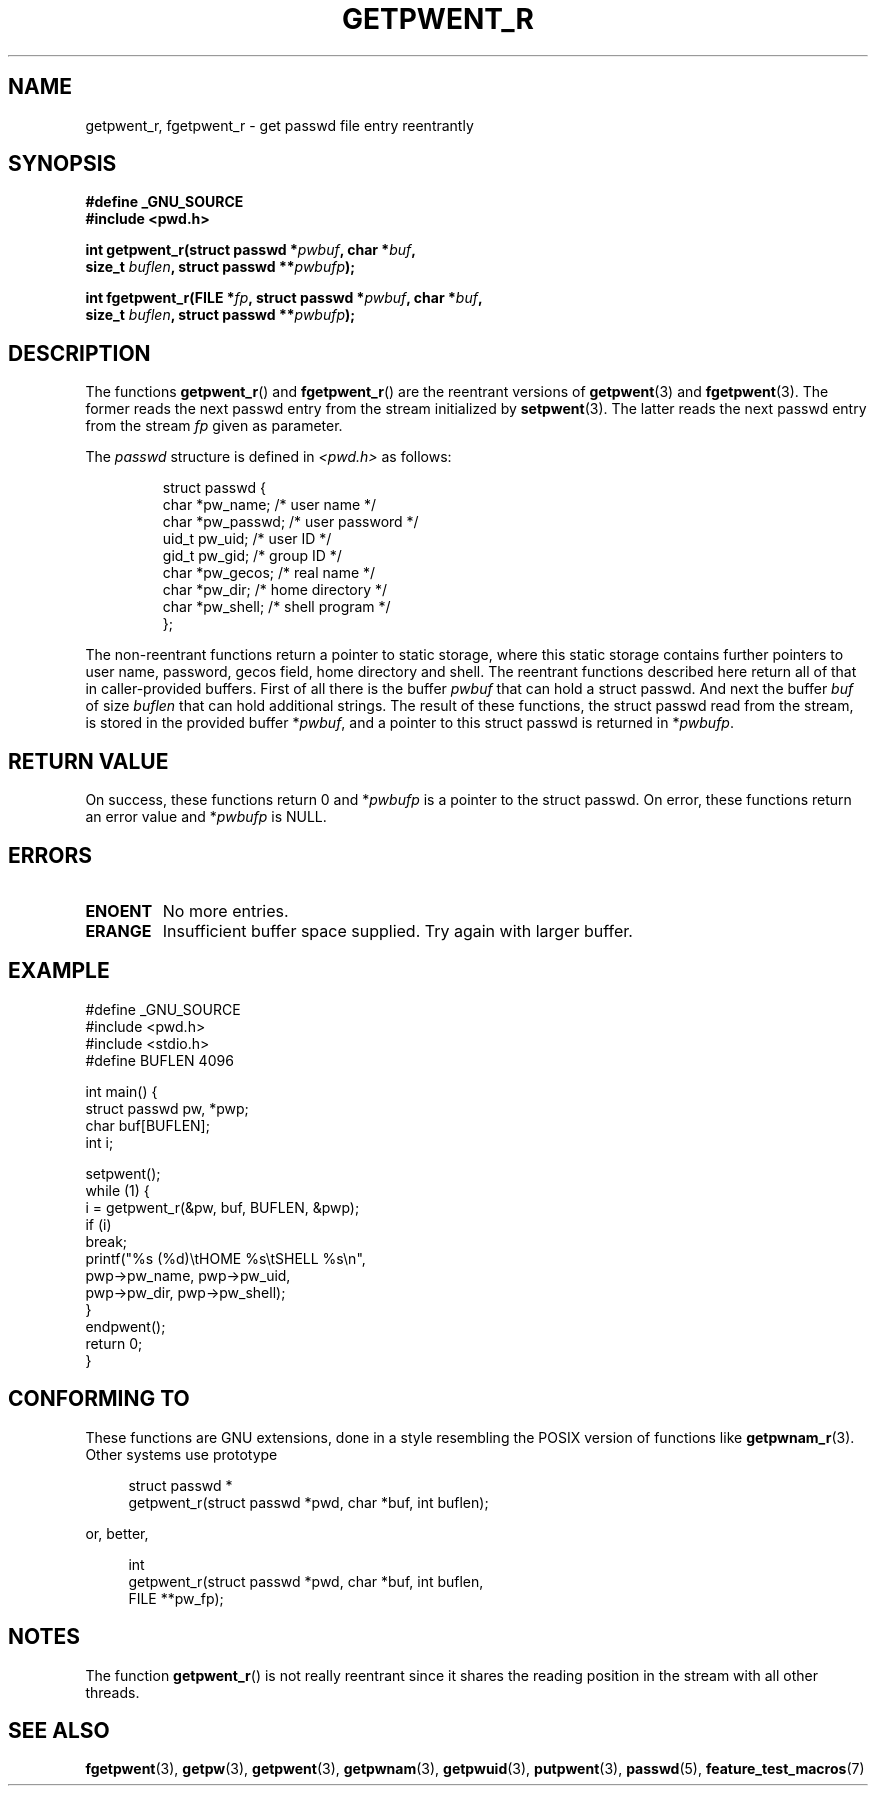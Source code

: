 .\" Copyright (c) 2003 Andries Brouwer (aeb@cwi.nl)
.\"
.\" This is free documentation; you can redistribute it and/or
.\" modify it under the terms of the GNU General Public License as
.\" published by the Free Software Foundation; either version 2 of
.\" the License, or (at your option) any later version.
.\"
.\" The GNU General Public License's references to "object code"
.\" and "executables" are to be interpreted as the output of any
.\" document formatting or typesetting system, including
.\" intermediate and printed output.
.\"
.\" This manual is distributed in the hope that it will be useful,
.\" but WITHOUT ANY WARRANTY; without even the implied warranty of
.\" MERCHANTABILITY or FITNESS FOR A PARTICULAR PURPOSE.  See the
.\" GNU General Public License for more details.
.\"
.\" You should have received a copy of the GNU General Public
.\" License along with this manual; if not, write to the Free
.\" Software Foundation, Inc., 59 Temple Place, Suite 330, Boston, MA 02111,
.\" USA.
.\"
.TH GETPWENT_R 3 2003-11-15 "GNU" "Linux Programmer's Manual"
.SH NAME
getpwent_r, fgetpwent_r \- get passwd file entry reentrantly
.SH SYNOPSIS
.nf
.B "#define _GNU_SOURCE"
.br
.B #include <pwd.h>
.sp
.BI "int getpwent_r(struct passwd *" pwbuf ", char *" buf ,
.br
.BI "               size_t " buflen ", struct passwd **" pwbufp );
.sp
.BI "int fgetpwent_r(FILE *" fp ", struct passwd *" pwbuf ", char *" buf ,
.br
.BI "                size_t " buflen ", struct passwd **" pwbufp );
.SH DESCRIPTION
The functions
.BR getpwent_r ()
and
.BR fgetpwent_r ()
are the reentrant versions of
.BR getpwent (3)
and
.BR fgetpwent (3).
The former reads the next passwd entry from the stream initialized by
.BR setpwent (3).
The latter reads the next passwd entry from the stream
.I fp
given as parameter.
.PP
The \fIpasswd\fP structure is defined in
.I <pwd.h>
as follows:
.sp
.RS
.nf
struct passwd {
      char    *pw_name;      /* user name */
      char    *pw_passwd;    /* user password */
      uid_t   pw_uid;        /* user ID */
      gid_t   pw_gid;        /* group ID */
      char    *pw_gecos;     /* real name */
      char    *pw_dir;       /* home directory */
      char    *pw_shell;     /* shell program */
};
.fi
.RE
.sp
The non-reentrant functions return a pointer to static storage,
where this static storage contains further pointers to user
name, password, gecos field, home directory and shell.
The reentrant functions described here return all of that in
caller-provided buffers. First of all there is the buffer
.I pwbuf
that can hold a struct passwd. And next the buffer
.I buf
of size
.I buflen
that can hold additional strings.
The result of these functions, the struct passwd read from the stream,
is stored in the provided buffer
.RI * pwbuf ,
and a pointer to this struct passwd is returned in
.RI * pwbufp .
.SH "RETURN VALUE"
On success, these functions return 0 and
.RI * pwbufp
is a pointer to the struct passwd.
On error, these functions return an error value and
.RI * pwbufp
is NULL.
.SH ERRORS
.TP
.B ENOENT
No more entries.
.TP
.B ERANGE
Insufficient buffer space supplied. Try again with larger buffer.
.SH EXAMPLE
.nf
#define _GNU_SOURCE
#include <pwd.h>
#include <stdio.h>
#define BUFLEN 4096

int main() {
      struct passwd pw, *pwp;
      char buf[BUFLEN];
      int i;

      setpwent();
      while (1) {
            i = getpwent_r(&pw, buf, BUFLEN, &pwp);
            if (i)
                  break;
            printf("%s (%d)\etHOME %s\etSHELL %s\en",
                  pwp->pw_name, pwp->pw_uid,
                  pwp->pw_dir, pwp->pw_shell);
      }
      endpwent();
      return 0;
}
.fi
.\" perhaps add error checking - should use strerror_r
.\" #include <errno.h>
.\" #include <stdlib.h>
.\"         if (i) {
.\"               if (i == ENOENT)
.\"                     break;
.\"               printf("getpwent_r: %s", strerror(i));
.\"               exit(1);
.\"         }
.SH "CONFORMING TO"
These functions are GNU extensions, done in a style resembling
the POSIX version of functions like
.BR getpwnam_r (3).
Other systems use prototype
.sp
.nf
.in +4
struct passwd *
getpwent_r(struct passwd *pwd, char *buf, int buflen);
.in
.fi
.sp
or, better,
.sp
.nf
.in +4
int
getpwent_r(struct passwd *pwd, char *buf, int buflen,
           FILE **pw_fp);
.in
.fi
.sp
.SH NOTES
The function
.BR getpwent_r ()
is not really reentrant since it shares the reading position
in the stream with all other threads.
.SH "SEE ALSO"
.BR fgetpwent (3),
.BR getpw (3),
.BR getpwent (3),
.BR getpwnam (3),
.BR getpwuid (3),
.BR putpwent (3),
.BR passwd (5),
.BR feature_test_macros (7)
